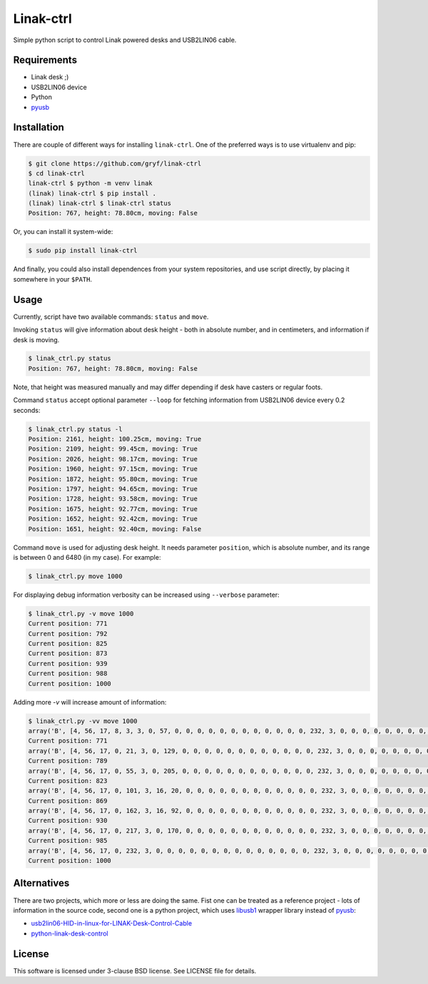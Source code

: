 ==========
Linak-ctrl
==========

.. image:: https://badge.fury.io/py/linak-ctrl.png
   :target: http://badge.fury.io/py/linak-ctrl

Simple python script to control Linak powered desks and USB2LIN06 cable.


Requirements
============

* Linak desk ;)
* USB2LIN06 device
* Python
* `pyusb`_


Installation
============

There are couple of different ways for installing ``linak-ctrl``. One of the
preferred ways is to use virtualenv and pip:

.. code:: shell-session

   $ git clone https://github.com/gryf/linak-ctrl
   $ cd linak-ctrl
   linak-ctrl $ python -m venv linak
   (linak) linak-ctrl $ pip install .
   (linak) linak-ctrl $ linak-ctrl status
   Position: 767, height: 78.80cm, moving: False

Or, you can install it system-wide:

.. code:: shell-session

   $ sudo pip install linak-ctrl

And finally, you could also install dependences from your system repositories,
and use script directly, by placing it somewhere in your ``$PATH``.


Usage
=====

Currently, script have two available commands: ``status`` and ``move``.

Invoking ``status`` will give information about desk height - both in absolute
number, and in centimeters, and information if desk is moving.

.. code:: shell-session

   $ linak_ctrl.py status
   Position: 767, height: 78.80cm, moving: False

Note, that height was measured manually and may differ depending if desk have
casters or regular foots.

Command ``status`` accept optional parameter ``--loop`` for fetching
information from USB2LIN06 device every 0.2 seconds:

.. code:: shell-session

   $ linak_ctrl.py status -l
   Position: 2161, height: 100.25cm, moving: True
   Position: 2109, height: 99.45cm, moving: True
   Position: 2026, height: 98.17cm, moving: True
   Position: 1960, height: 97.15cm, moving: True
   Position: 1872, height: 95.80cm, moving: True
   Position: 1797, height: 94.65cm, moving: True
   Position: 1728, height: 93.58cm, moving: True
   Position: 1675, height: 92.77cm, moving: True
   Position: 1652, height: 92.42cm, moving: True
   Position: 1651, height: 92.40cm, moving: False

Command ``move`` is used for adjusting desk height. It needs parameter
``position``, which is absolute number, and its range is between 0 and 6480 (in
my case). For example:

.. code:: shell-session

   $ linak_ctrl.py move 1000

For displaying debug information verbosity can be increased using ``--verbose``
parameter:

.. code:: shell-session

   $ linak_ctrl.py -v move 1000
   Current position: 771
   Current position: 792
   Current position: 825
   Current position: 873
   Current position: 939
   Current position: 988
   Current position: 1000

Adding more `-v` will increase amount of information:

.. code:: shell-session

   $ linak_ctrl.py -vv move 1000
   array('B', [4, 56, 17, 8, 3, 3, 0, 57, 0, 0, 0, 0, 0, 0, 0, 0, 0, 0, 0, 0, 232, 3, 0, 0, 0, 0, 0, 0, 0, 0, 0, 0, 0, 0, 0, 0, 0, 0, 0, 0, 0, 0, 255, 255, 0, 0, 0, 0, 0, 0, 0, 0, 0, 0, 0, 0, 0, 0, 8, 0, 0, 0, 0, 0])
   Current position: 771
   array('B', [4, 56, 17, 0, 21, 3, 0, 129, 0, 0, 0, 0, 0, 0, 0, 0, 0, 0, 0, 0, 232, 3, 0, 0, 0, 0, 0, 0, 0, 0, 0, 0, 0, 0, 0, 0, 0, 0, 0, 0, 0, 0, 255, 255, 0, 0, 0, 0, 0, 0, 0, 0, 0, 0, 0, 0, 0, 0, 8, 0, 0, 0, 0, 0])
   Current position: 789
   array('B', [4, 56, 17, 0, 55, 3, 0, 205, 0, 0, 0, 0, 0, 0, 0, 0, 0, 0, 0, 0, 232, 3, 0, 0, 0, 0, 0, 0, 0, 0, 0, 0, 0, 0, 0, 0, 0, 0, 0, 0, 0, 0, 255, 255, 0, 0, 0, 0, 0, 0, 0, 0, 0, 0, 0, 0, 0, 0, 8, 0, 0, 0, 0, 0])
   Current position: 823
   array('B', [4, 56, 17, 0, 101, 3, 16, 20, 0, 0, 0, 0, 0, 0, 0, 0, 0, 0, 0, 0, 232, 3, 0, 0, 0, 0, 0, 0, 0, 0, 0, 0, 0, 0, 0, 0, 0, 0, 0, 0, 0, 0, 255, 255, 0, 0, 0, 0, 0, 0, 0, 0, 0, 0, 0, 0, 0, 0, 8, 0, 0, 0, 0, 0])
   Current position: 869
   array('B', [4, 56, 17, 0, 162, 3, 16, 92, 0, 0, 0, 0, 0, 0, 0, 0, 0, 0, 0, 0, 232, 3, 0, 0, 0, 0, 0, 0, 0, 0, 0, 0, 0, 0, 0, 0, 0, 0, 0, 0, 0, 0, 255, 255, 0, 0, 0, 0, 0, 0, 0, 0, 0, 0, 0, 0, 0, 0, 8, 0, 0, 0, 0, 0])
   Current position: 930
   array('B', [4, 56, 17, 0, 217, 3, 0, 170, 0, 0, 0, 0, 0, 0, 0, 0, 0, 0, 0, 0, 232, 3, 0, 0, 0, 0, 0, 0, 0, 0, 0, 0, 0, 0, 0, 0, 0, 0, 0, 0, 0, 0, 255, 255, 0, 0, 0, 0, 0, 0, 0, 0, 0, 0, 0, 0, 0, 0, 8, 0, 0, 0, 0, 0])
   Current position: 985
   array('B', [4, 56, 17, 0, 232, 3, 0, 0, 0, 0, 0, 0, 0, 0, 0, 0, 0, 0, 0, 0, 232, 3, 0, 0, 0, 0, 0, 0, 0, 0, 0, 0, 0, 0, 0, 0, 0, 0, 0, 0, 0, 0, 255, 255, 0, 0, 0, 0, 0, 0, 0, 0, 0, 0, 0, 0, 0, 0, 8, 0, 0, 0, 0, 0])
   Current position: 1000


Alternatives
============

There are two projects, which more or less are doing the same. Fist one can be
treated as a reference project - lots of information in the source code, second
one is a python project, which uses `libusb1`_ wrapper library instead of
`pyusb`_:

* `usb2lin06-HID-in-linux-for-LINAK-Desk-Control-Cable`_
* `python-linak-desk-control`_


License
=======

This software is licensed under 3-clause BSD license. See LICENSE file for
details.


.. _pyusb: https://github.com/pyusb/pyusb
.. _usb2lin06-HID-in-linux-for-LINAK-Desk-Control-Cable: https://github.com/UrbanskiDawid/usb2lin06-HID-in-linux-for-LINAK-Desk-Control-Cable
.. _python-linak-desk-control: https://github.com/monofox/python-linak-desk-control
.. _libusb1: https://github.com/vpelletier/python-libusb1
